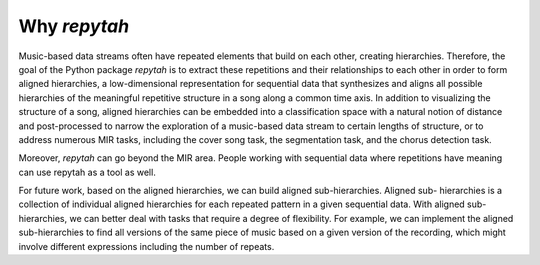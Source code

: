 Why `repytah`
=============

Music-based data streams often have repeated elements that build on each other, creating hierarchies. 
Therefore, the goal of the Python package `repytah` is to extract these repetitions and their relationships 
to each other in order to form aligned hierarchies, a low-dimensional representation for sequential data
that synthesizes and aligns all possible hierarchies of the meaningful repetitive structure in a song along
a common time axis. In addition to visualizing the structure of a song, aligned hierarchies can be
embedded into a classification space with a natural notion of distance and post-processed to narrow the
exploration of a music-based data stream to certain lengths of structure, or to address numerous MIR
tasks, including the cover song task, the segmentation task, and the chorus detection task. 

Moreover, `repytah` can go beyond the MIR area. People working with sequential data where 
repetitions have meaning can use repytah as a tool as well.

For future work, based on the aligned hierarchies, we can build aligned sub-hierarchies. Aligned sub-
hierarchies is a collection of individual aligned hierarchies for each repeated pattern in a given sequential
data. With aligned sub-hierarchies, we can better deal with tasks that require a degree of flexibility. For
example, we can implement the aligned sub-hierarchies to find all versions of the same piece of music based
on a given version of the recording, which might involve different expressions including the number of
repeats.
